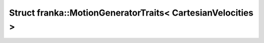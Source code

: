 Struct franka::MotionGeneratorTraits< CartesianVelocities >
===========================================================

.. doxygenstruct:: franka::MotionGeneratorTraits< CartesianVelocities >
